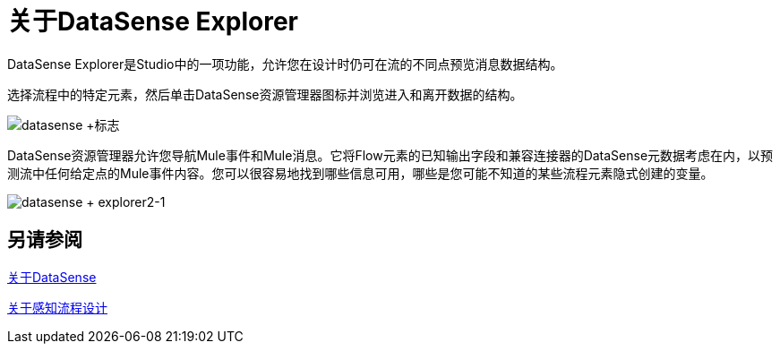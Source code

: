 = 关于DataSense Explorer
:keywords: anypoint studio, datasense, metadata, meta data, query metadata, dsql, data sense query language

DataSense Explorer是Studio中的一项功能，允许您在设计时仍可在流的不同点预览消息数据结构。

选择流程中的特定元素，然后单击DataSense资源管理器图标并浏览进入和离开数据的结构。

image:datasense+logo.png[datasense +标志]

DataSense资源管理器允许您导航Mule事件和Mule消息。它将Flow元素的已知输出字段和兼容连接器的DataSense元数据考虑在内，以预测流中任何给定点的Mule事件内容。您可以很容易地找到哪些信息可用，哪些是您可能不知道的某些流程元素隐式创建的变量。

image:datasense+explorer2-1.png[datasense + explorer2-1]

== 另请参阅

link:datasense-concept[关于DataSense]

link:datasense-perceptive-flow-design-concept[关于感知流程设计]
